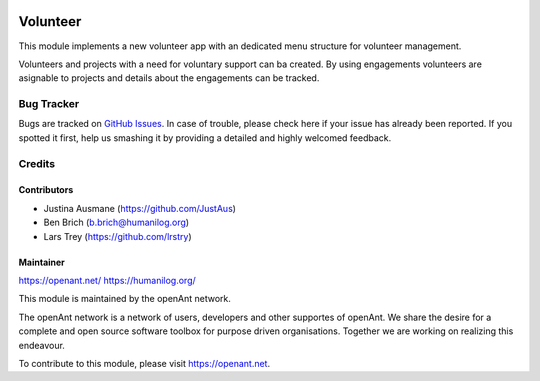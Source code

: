 .. image:: https://img.shields.io/badge/licence-AGPL--3-blue.svg
   :target: http://www.gnu.org/licenses/agpl-3.0-standalone.html
   :alt: License: AGPL-3

==============
Volunteer
==============

This module implements a new volunteer app with an dedicated menu structure for volunteer management.

Volunteers and projects with a need for voluntary support can ba created. By using engagements volunteers
are asignable to projects and details about the engagements can be tracked.

Bug Tracker
===========

Bugs are tracked on `GitHub Issues
<https://github.com/openanthill/openant-volunteer/issues>`_. In case of trouble, please
check here if your issue has already been reported. If you spotted it first,
help us smashing it by providing a detailed and highly welcomed feedback.

Credits
=======

Contributors
------------

* Justina Ausmane (https://github.com/JustAus)
* Ben Brich (b.brich@humanilog.org)
* Lars Trey (https://github.com/lrstry)

Maintainer
----------

https://openant.net/
https://humanilog.org/

This module is maintained by the openAnt network.

The openAnt network is a network of users, developers and other supportes of openAnt. We share the desire
for a complete and open source software toolbox for purpose driven organisations. Together we are
working on realizing this endeavour.

To contribute to this module, please visit https://openant.net.
